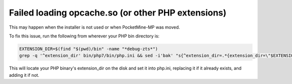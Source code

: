 Failed loading opcache.so (or other PHP extensions)
~~~~~~~~~~~~~~~~~~~~~~~~~~~~~~~~~~~~~~~~~~~~~~~~~~~

This may happen when the installer is not used or when PocketMine-MP was moved.

To fix this issue, run the following from wherever your PHP bin directory is:

.. code-block:: sh

	EXTENSION_DIR=$(find "$(pwd)/bin" -name "*debug-zts*")
	grep -q '^extension_dir' bin/php7/bin/php.ini && sed -i'bak' "s{^extension_dir=.*{extension_dir=\"$EXTENSION_DIR\"{" bin/php7/bin/php.ini || echo "extension_dir=\"$EXTENSION_DIR\"" >> bin/php7/bin/php.ini

This will locate your PHP binary's extension_dir on the disk and set it into php.ini, replacing it if it already exists, and adding it if not.
